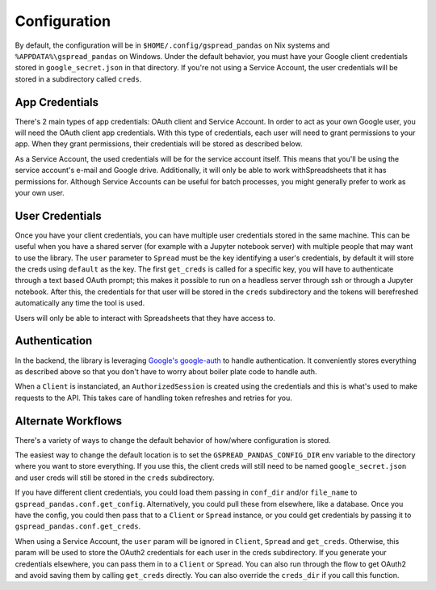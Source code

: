 Configuration
=============

By default, the configuration will be in ``$HOME/.config/gspread_pandas`` on Nix systems and
``%APPDATA%\gspread_pandas`` on Windows. Under the default behavior, you must have your Google
client credentials stored in ``google_secret.json`` in that directory. If you're not using a
Service Account, the user credentials will be stored in a subdirectory called ``creds``.

App Credentials
---------------

There's 2 main types of app credentials: OAuth client and Service Account. In order to act as
your own Google user, you will need the OAuth client app credentials. With
this type of credentials, each user will need to grant permissions to your app. When they
grant permissions, their credentials will be stored as described below.

As a Service Account, the used credentials will be for the service account itself. This means
that you'll be using the service account's e-mail and Google drive. Additionally, it will only
be able to work withSpreadsheets that it has permissions for. Although Service Accounts can be
useful for batch processes, you might generally prefer to work as your own user.


User Credentials
----------------

Once you have your client credentials, you can have multiple user
credentials stored in the same machine. This can be useful when you have
a shared server (for example with a Jupyter notebook server) with
multiple people that may want to use the library. The ``user`` parameter to
``Spread`` must be the key identifying a user's credentials, by default it
will store the creds using ``default`` as the key. The first
``get_creds`` is called for a specific key, you will have to authenticate
through a text based OAuth prompt; this makes it possible to run on a headless
server through ssh or through a Jupyter notebook. After this, the
credentials for that user will be stored in the ``creds`` subdirectory and the
tokens will berefreshed automatically any time the tool is used.

Users will only be able to interact with Spreadsheets that they have
access to.

Authentication
-----------------------

In the backend, the library is leveraging
`Google's google-auth <https://google-auth.readthedocs.io/en/latest/>`__ to
handle authentication. It conveniently stores everything as described
above so that you don't have to worry about boiler plate code to handle auth.

When a ``Client`` is instanciated, an ``AuthorizedSession`` is created using the
credentials and this is what's used to make requests to the API. This takes care
of handling token refreshes and retries for you.

Alternate Workflows
-------------------

There's a variety of ways to change the default behavior of how/where configuration is stored.

The easiest way to change the default location is to set the ``GSPREAD_PANDAS_CONFIG_DIR``
env variable to the directory where you want to store everything. If you use this, the
client creds will still need to be named ``google_secret.json`` and user creds will still
be stored in the ``creds`` subdirectory.

If you have different client credentials, you could load them passing in ``conf_dir`` and/or
``file_name`` to ``gspread_pandas.conf.get_config``. Alternatively, you could pull these from
elsewhere, like a database. Once you have the config, you could then pass that to a
``Client`` or ``Spread`` instance, or you could get credentials by passing it to
``gspread_pandas.conf.get_creds``.

When using a Service Account, the ``user`` param will be ignored in ``Client``, ``Spread`` and
``get_creds``. Otherwise, this param will be used to store the OAuth2 credentials for each user in the
creds subdirectory. If you generate your credentials elsewhere, you can pass them in to a ``Client``
or ``Spread``. You can also run through the flow to get OAuth2 and avoid saving them by calling
``get_creds`` directly. You can also override the ``creds_dir`` if you call this function.
